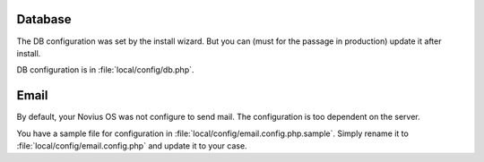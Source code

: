 .. _php/configuration/software/db:

Database
########

The DB configuration was set by the install wizard. But you can (must for the passage in production)  update it after install.

DB configuration is in :file:`local/config/db.php`.

 .. seealso::

 	`FuelPHP Database documentation <http://fuelphp.com/docs/classes/database/introduction.html>`_ for details.

Email
#####

By default, your Novius OS was not configure to send mail. The configuration is too dependent on the server.

You have a sample file for configuration in :file:`local/config/email.config.php.sample`.
Simply rename it to :file:`local/config/email.config.php` and update it to your case.

.. seealso::

	`FuelPHP email package documentation <http://fuelphp.com/docs/packages/email/introduction.html>`_ for details.
